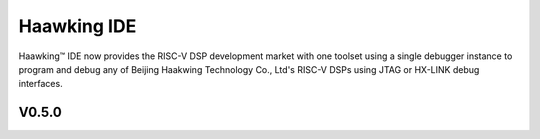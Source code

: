 ============
Haawking IDE
============

Haawking™ IDE now provides the RISC-V DSP development market with one toolset using a single debugger instance to program and debug any of Beijing Haakwing Technology Co., Ltd's RISC-V DSPs using JTAG or HX-LINK debug interfaces.


V0.5.0
============

.. image:: haawking_ide_about_v0.5.0.png
  :width: 400
  :alt: Haawking-IDE-V0.5.0 
